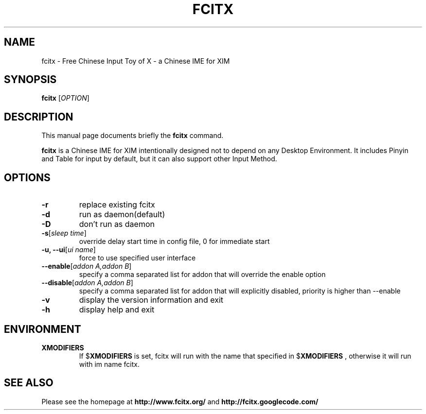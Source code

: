 .TH FCITX 1 "2010-12-16"
.SH NAME
fcitx \- Free Chinese Input Toy of X - a Chinese IME for XIM
.SH SYNOPSIS
.B fcitx
[\fIOPTION\fR]
.SH DESCRIPTION
This manual page documents briefly the
.B fcitx
command.
.PP
\fBfcitx\fP is a Chinese IME for XIM intentionally designed not to depend on any Desktop Environment. It includes Pinyin and Table for input by default, but it can also support other Input Method.
.SH OPTIONS
.TP
\fB\-r\fR
replace existing fcitx
.TP
\fB\-d\fR
run as daemon(default)
.TP
\fB\-D\fR
don't run as daemon
.TP
\fB\-s\fR[\fIsleep time\fR]
override delay start time in config file, 0 for immediate start
.TP
\fB\-u, --ui\fR[\fIui name\fR]
force to use specified user interface
.TP
\fB\--enable\fR[\fIaddon A,addon B\fR]
specify a comma separated list for addon that will override the enable option
.TP
\fB\--disable\fR[\fIaddon A,addon B\fR]
specify a comma separated list for addon that will explicitly disabled, priority is higher than --enable
.TP
\fB\-v\fR
display the version information and exit
.TP
\fB\-h\fR
display help and exit
.SH ENVIRONMENT
.TP
.B XMODIFIERS
If
.RB $ XMODIFIERS
is set, fcitx will run with the name that specified in
.RB $ XMODIFIERS
, otherwise it will run with im name fcitx.
.SH SEE ALSO
Please see the homepage at
.BR http://www.fcitx.org/
and
.BR http://fcitx.googlecode.com/
